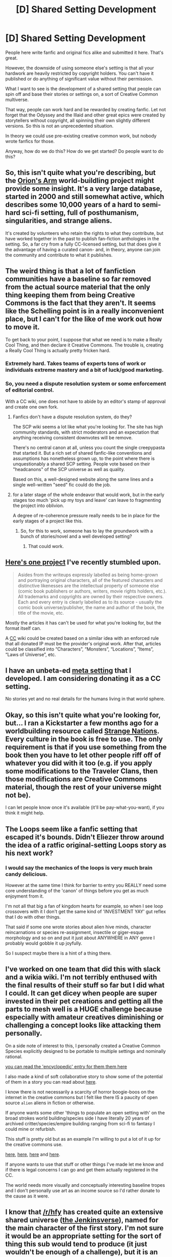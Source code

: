#+TITLE: [D] Shared Setting Development

* [D] Shared Setting Development
:PROPERTIES:
:Author: hackerkiba
:Score: 8
:DateUnix: 1460045858.0
:DateShort: 2016-Apr-07
:END:
People here write fanfic and original fics alike and submitted it here. That's great.

However, the downside of using someone else's setting is that all your hardwork are heavily restricted by copyright holders. You can't have it published or do anything of significant value without their permission.

What I want to see is the development of a shared setting that people can spin off and base their stories or settings on, a sort of Creative Common multiverse.

That way, people can work hard and be rewarded by creating fanfic. Let not forget that the Odyssey and the Illaid and other great epics were created by storytellers without copyright, all spinning their own slightly different versions. So this is not an unprecedented situation.

In theory we could use pre-existing creative common work, but nobody wrote fanfics for those.

Anyway, how do we do this? How do we get started? Do people want to do this?


** So, this isn't quite what you're describing, but the [[http://www.orionsarm.com][Orion's Arm]] world-buildling project might provide some insight. It's a very large database, started in 2000 and still somewhat active, which describes some 10,000 years of a hard to semi-hard sci-fi setting, full of posthumanism, singularities, and strange aliens.

It's created by volunteers who retain the rights to what they contribute, but have worked together in the past to publish fan-fiction anthologies in the setting. So, a far cry from a fully CC-licensed setting, but that does give it the advantage of having a curated canon- and, in theory, anyone can join the community and contribute to what it publishes.
:PROPERTIES:
:Author: artifex0
:Score: 6
:DateUnix: 1460055475.0
:DateShort: 2016-Apr-07
:END:


** The weird thing is that a lot of fanfiction communities have a baseline so far removed from the actual source material that the only thing keeping them from being Creative Commons is the fact that they aren't. It seems like the Schelling point is in a really inconvenient place, but I can't for the like of me work out how to move it.

To get back to your point, I suppose that what we need is to make a Really Cool Thing, and then declare it Creative Commons. The trouble is, creating a Really Cool Thing is actually pretty fricken hard.
:PROPERTIES:
:Author: UltraRedSpectrum
:Score: 5
:DateUnix: 1460049001.0
:DateShort: 2016-Apr-07
:END:

*** Extremely hard. Takes teams of experts tons of work or individuals extreme mastery and a bit of luck/good marketing.
:PROPERTIES:
:Author: Nighzmarquls
:Score: 2
:DateUnix: 1460049113.0
:DateShort: 2016-Apr-07
:END:


*** So, you need a dispute resolution system or some enforcement of editorial control.

With a CC wiki, one does not have to abide by an editor's stamp of approval and create one own fork.
:PROPERTIES:
:Author: hackerkiba
:Score: 2
:DateUnix: 1460052181.0
:DateShort: 2016-Apr-07
:END:

**** Fanfics don't have a dispute resolution system, do they?

The SCP wiki seems a lot like what you're looking for. The site has high community standards, with strict moderators and an expectation that anything receiving consistent downvotes will be remove.

There's no central canon at all, unless you count the single creepypasta that started it. But a rich set of shared fanfic-like conventions and assumptions has nonetheless grown up, to the point where there is unquestionably a shared SCP setting. People vote based on their "headcanons" of the SCP universe as well as quality.

Based on this, a well-designed website along the same lines and a single well-written "seed" fic could do the job.
:PROPERTIES:
:Author: MugaSofer
:Score: 3
:DateUnix: 1460153556.0
:DateShort: 2016-Apr-09
:END:


**** for a later stage of the whole endeavor that would work, but in the early stages too much 'pick up my toys and leave' can leave to fragmenting the project into oblivion.

A degree of re-coherence pressure really needs to be in place for the early stages of a project like this.
:PROPERTIES:
:Author: Nighzmarquls
:Score: 2
:DateUnix: 1460053914.0
:DateShort: 2016-Apr-07
:END:

***** So, for this to work, someone has to lay the groundwork with a bunch of stories/novel and a well developed setting?
:PROPERTIES:
:Author: hackerkiba
:Score: 3
:DateUnix: 1460055093.0
:DateShort: 2016-Apr-07
:END:

****** That could work.
:PROPERTIES:
:Author: Nighzmarquls
:Score: 1
:DateUnix: 1460059173.0
:DateShort: 2016-Apr-08
:END:


** [[http://www.writeups.org/index.php][Here's one project]] I've recently stumbled upon.

#+begin_quote
  Asides from the writeups expressly labelled as being home-grown and portraying original characters, all of the featured characters and distinctive likenesses are the intellectual property of someone else (comic book publishers or authors, writers, movie rights holders, etc.). All trademarks and copyrights are owned by their respective owners. Each and every entry is clearly labelled as to its source - usually the comic book universe/publisher, the name and author of the book, the title of the movie, etc.
#+end_quote

Mostly the articles it has can't be used for what you're looking for, but the format itself can.

A [[https://creativecommons.org/][CC]] wiki could be created based on a similar idea with an enforced rule that all donated IP must be the provider's original work. After that, articles could be classified into “Characters”, “Monsters”, “Locations”, “Items”, “Laws of Universe”, etc.
:PROPERTIES:
:Author: OutOfNiceUsernames
:Score: 3
:DateUnix: 1460050236.0
:DateShort: 2016-Apr-07
:END:


** I have an unbeta-ed [[https://github.com/kiba/writing/blob/master/world-sphere/report.md][meta setting]] that I developed. I am considering donating it as a CC setting.

No stories yet and no real details for the humans living in that world sphere.
:PROPERTIES:
:Author: hackerkiba
:Score: 3
:DateUnix: 1460056076.0
:DateShort: 2016-Apr-07
:END:


** Okay, so this isn't quite what you're looking for, but... I ran a Kickstarter a few months ago for a worldbuilding resource called [[https://www.kickstarter.com/projects/825176040/strange-nations][Strange Nations]]. Every culture in the book is free to use. The only requirement is that if you use something from the book then you have to let other people riff off of whatever you did with it too (e.g. if you apply some modifications to the Traveler Clans, then those modifications are Creative Commons material, though the rest of your universe might not be).

I can let people know once it's available (it'll be pay-what-you-want), if you think it might help.
:PROPERTIES:
:Author: callmebrotherg
:Score: 3
:DateUnix: 1460090347.0
:DateShort: 2016-Apr-08
:END:


** The Loops seem like a fanfic setting that escaped it's bounds. Didn't Eliezer throw around the idea of a ratfic original-setting Loops story as his next work?
:PROPERTIES:
:Author: MugaSofer
:Score: 3
:DateUnix: 1460109687.0
:DateShort: 2016-Apr-08
:END:

*** I would say the mechanics of the loops is very much brain candy delicious.

However at the same time I think for barrier to entry you REALLY need some core understanding of the 'canon' of things before you get as much enjoyment from it.

I'm not all that big a fan of kingdom hearts for example, so when I see loop crossovers with it I don't get the same kind of 'INVESTMENT YAY' gut reflex that I do with other things.

That said if some one wrote stories about alien hive minds, character reincarnations or species re-assignment, insectile or giger-esque morphology and so on and put it just about ANYWHERE in ANY genre I probably would gobble it up joyfully.

So I suspect maybe there is a hint of a thing there.
:PROPERTIES:
:Author: Nighzmarquls
:Score: 2
:DateUnix: 1460131201.0
:DateShort: 2016-Apr-08
:END:


** I've worked on one team that did this with slack and a wikia wiki. I'm not terribly enthused with the final results of their stuff so far but I did what I could. It can get dicey when people are super invested in their pet creations and getting all the parts to mesh well is a HUGE challenge because especially with amateur creatives diminishing or challenging a concept looks like attacking them personally.

On a side note of interest to this, I personally created a Creative Common Species explicitly designed to be portable to multiple settings and nominally rational.

[[http://www.bay12forums.com/smf/index.php?topic=99545.0][you can read the 'encyclopedic' entry for them them here]]

I also made a kind of soft collaborative story to show some of the potential of them in a story you can read about [[http://tvtropes.org/pmwiki/pmwiki.php/Webcomic/DeepRise][here]].

I know there is not necessarily a scarcity of horror boogie-boos on the internet in the creative commons but I felt like there IS a paucity of open source =alien= aliens in fiction or otherwise.

If anyone wants some other 'things to populate an open setting with' on the broad strokes world building/species side I have literally 20 years of archived critter/species/empire building ranging from sci-fi to fantasy I could mine or refurbish.

This stuff is pretty old but as an example I'm willing to put a lot of it up for the creative commons use.

[[http://nighzmarquls.deviantart.com/art/Astroballua-Spores-180907716?q=gallery%3ANighzmarquls%2F11755739&qo=14][here]], [[http://nighzmarquls.deviantart.com/art/Astroballua-Gaurdian-178382432?q=gallery%3ANighzmarquls%2F11755739&qo=15][here]], [[http://nighzmarquls.deviantart.com/art/Astroballua-Sprout-177489653?q=gallery%3ANighzmarquls%2F11755739&qo=16][here]] and [[http://nighzmarquls.deviantart.com/art/Astroballua-Seer-177334335?q=gallery%3ANighzmarquls%2F11755739&qo=17][here]].

If anyone wants to use that stuff or other things I've made let me know and if there is legal concerns I can go and get them actually registered in the CC.

The world needs more visually and conceptually interesting baseline tropes and I don't personally use art as an income source so I'd rather donate to the cause as it were.
:PROPERTIES:
:Author: Nighzmarquls
:Score: 2
:DateUnix: 1460048738.0
:DateShort: 2016-Apr-07
:END:


** I know that [[/r/hfy]] has created quite an extensive shared universe ([[https://www.reddit.com/r/HFY/wiki/ref/universes/jenkinsverse][the Jenkinsverse]]), named for the main character of the first story. I'm not sure it would be an appropriate setting for the sort of thing this sub would tend to produce (it just wouldn't be enough of a challenge), but it is an excellent example of a shared setting working smoothly between several writers for quite a long time. I'm not an writer myself, but if I were and if I intended to try creating that kind of shared universe, then hambone3110 would be the first person I'd ask for advice, because he's already done it.
:PROPERTIES:
:Author: Tommy2255
:Score: 2
:DateUnix: 1460056695.0
:DateShort: 2016-Apr-07
:END:


** Personally my favorite shared universe is that of the forgotten realm books. They have a huge world that many authors have written various heros into. However this only works because the original author and creator of the world decides how dramatic the actions of characters in these worlds can be.

Otherwise nothing can stop an author from creating a character that takes over the universe making it impossible for anyone else to logically have a story in the universe with a super powered hero. A true shared universe requires someone to decide what makes the cut as cannon or you simply end up with lots of stories that are basically just fanfiction.

Someone could make a good starting universe that can be used in a million different ways. Recently I've been thinking of making something based roughly on Rick Riordan's or Jim Butcher's worlds which could theoretically make a good universe. But this wouldn't truly make a combined multiverse without someone deciding what is canon and what is not or the multiverse would make no sense.
:PROPERTIES:
:Author: Luminnaran
:Score: 2
:DateUnix: 1460074517.0
:DateShort: 2016-Apr-08
:END:

*** I like the idea of multiversal shards. Each author can pick and choose which other stories are canon for that author's shard, etc., sort of like how various authors will pick and choose from the same mythology (but with a metaphysical backing for this).

That said, I think that the thing that we're really trying to avoid here is fanfiction in the "nobody can make money off of it" sense, rather than in the "not part of the original author's canon" sense.
:PROPERTIES:
:Author: callmebrotherg
:Score: 2
:DateUnix: 1460091218.0
:DateShort: 2016-Apr-08
:END:

**** I do like the idea of multiversal shards, where a shared universe is less a cohesive whole like in forgotten realms but rather a pick and choose of each new author. Of course the difficulty is finding an author who makes an amazing world everyone wants to use and having them choose to make it CC.
:PROPERTIES:
:Author: Luminnaran
:Score: 3
:DateUnix: 1460091617.0
:DateShort: 2016-Apr-08
:END:

***** I think that we could be very basic in what we make universal. Consider Magic: the Gathering, which has how many different planes, each one with its own flavor?

Brief braindump:

- You have the multiverse. Hundreds or billions of different universes or planes or what-have-you.
- You have what we'll call "shards" for the time being. Shards are like collections of universes, and mirror each other. You could have one shard that contains Earth's plane, Olympus, and Tenefritzya, and then another shard that contains those planes, but some or all of them are slightly or wildly different.
- Not every universe/plane is represented in every shard.
- Some shards are really similar to each other, to the point that they might differ so slightly that only hardcore fans can tell the difference. Others are really different.
- People can have doppelgangers, or echoes, in shards that are really divergent from each other. Their echoes don't even have to be in the same universe from shard to shard.
- This last bit basically means that we can have all of the weirdest AUs, and it's all still "canon" from a fully removed point of view. Luis Walker might be a wizard of Tenefritzya in most shards (i.e. that's how Luis' original author first wrote him), but in this shard he's a barista because I want to write a Coffeeshop AU, and in that shard he's the avatar of an alien god, because, I don't know, he just is.
:PROPERTIES:
:Author: callmebrotherg
:Score: 3
:DateUnix: 1460100620.0
:DateShort: 2016-Apr-08
:END:
